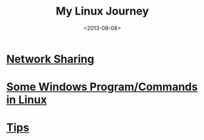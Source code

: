 #+TITLE: My Linux Journey
#+DATE: <2013-08-08>
#+TEXT: *The World's Best OS.*

* [[file:~/proj/org/misc/network_sharing.org::*Linux][Network Sharing]]
* [[file:windows_stuff_in_linux.org][Some Windows Program/Commands in Linux]]
* [[file:linux_tips.org][Tips]]
